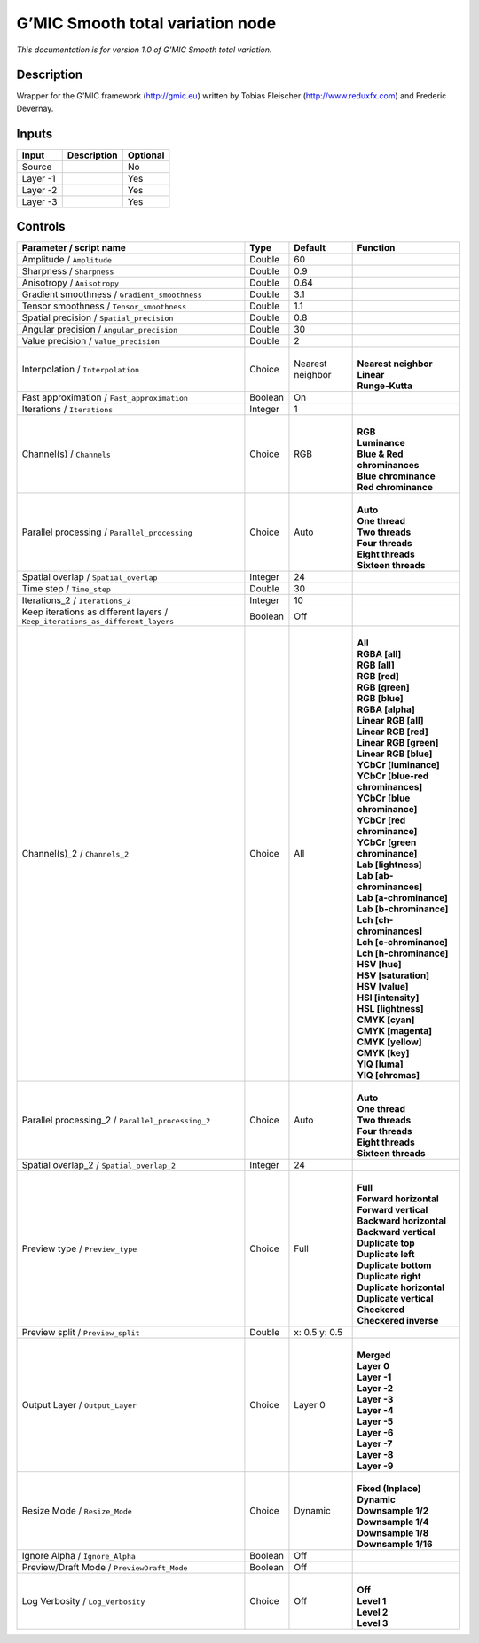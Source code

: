 .. _eu.gmic.Smoothtotalvariation:

G’MIC Smooth total variation node
=================================

*This documentation is for version 1.0 of G’MIC Smooth total variation.*

Description
-----------

Wrapper for the G’MIC framework (http://gmic.eu) written by Tobias Fleischer (http://www.reduxfx.com) and Frederic Devernay.

Inputs
------

+----------+-------------+----------+
| Input    | Description | Optional |
+==========+=============+==========+
| Source   |             | No       |
+----------+-------------+----------+
| Layer -1 |             | Yes      |
+----------+-------------+----------+
| Layer -2 |             | Yes      |
+----------+-------------+----------+
| Layer -3 |             | Yes      |
+----------+-------------+----------+

Controls
--------

.. tabularcolumns:: |>{\raggedright}p{0.2\columnwidth}|>{\raggedright}p{0.06\columnwidth}|>{\raggedright}p{0.07\columnwidth}|p{0.63\columnwidth}|

.. cssclass:: longtable

+-------------------------------------------------------------------------------+---------+------------------+-------------------------------------+
| Parameter / script name                                                       | Type    | Default          | Function                            |
+===============================================================================+=========+==================+=====================================+
| Amplitude / ``Amplitude``                                                     | Double  | 60               |                                     |
+-------------------------------------------------------------------------------+---------+------------------+-------------------------------------+
| Sharpness / ``Sharpness``                                                     | Double  | 0.9              |                                     |
+-------------------------------------------------------------------------------+---------+------------------+-------------------------------------+
| Anisotropy / ``Anisotropy``                                                   | Double  | 0.64             |                                     |
+-------------------------------------------------------------------------------+---------+------------------+-------------------------------------+
| Gradient smoothness / ``Gradient_smoothness``                                 | Double  | 3.1              |                                     |
+-------------------------------------------------------------------------------+---------+------------------+-------------------------------------+
| Tensor smoothness / ``Tensor_smoothness``                                     | Double  | 1.1              |                                     |
+-------------------------------------------------------------------------------+---------+------------------+-------------------------------------+
| Spatial precision / ``Spatial_precision``                                     | Double  | 0.8              |                                     |
+-------------------------------------------------------------------------------+---------+------------------+-------------------------------------+
| Angular precision / ``Angular_precision``                                     | Double  | 30               |                                     |
+-------------------------------------------------------------------------------+---------+------------------+-------------------------------------+
| Value precision / ``Value_precision``                                         | Double  | 2                |                                     |
+-------------------------------------------------------------------------------+---------+------------------+-------------------------------------+
| Interpolation / ``Interpolation``                                             | Choice  | Nearest neighbor | |                                   |
|                                                                               |         |                  | | **Nearest neighbor**              |
|                                                                               |         |                  | | **Linear**                        |
|                                                                               |         |                  | | **Runge-Kutta**                   |
+-------------------------------------------------------------------------------+---------+------------------+-------------------------------------+
| Fast approximation / ``Fast_approximation``                                   | Boolean | On               |                                     |
+-------------------------------------------------------------------------------+---------+------------------+-------------------------------------+
| Iterations / ``Iterations``                                                   | Integer | 1                |                                     |
+-------------------------------------------------------------------------------+---------+------------------+-------------------------------------+
| Channel(s) / ``Channels``                                                     | Choice  | RGB              | |                                   |
|                                                                               |         |                  | | **RGB**                           |
|                                                                               |         |                  | | **Luminance**                     |
|                                                                               |         |                  | | **Blue & Red chrominances**       |
|                                                                               |         |                  | | **Blue chrominance**              |
|                                                                               |         |                  | | **Red chrominance**               |
+-------------------------------------------------------------------------------+---------+------------------+-------------------------------------+
| Parallel processing / ``Parallel_processing``                                 | Choice  | Auto             | |                                   |
|                                                                               |         |                  | | **Auto**                          |
|                                                                               |         |                  | | **One thread**                    |
|                                                                               |         |                  | | **Two threads**                   |
|                                                                               |         |                  | | **Four threads**                  |
|                                                                               |         |                  | | **Eight threads**                 |
|                                                                               |         |                  | | **Sixteen threads**               |
+-------------------------------------------------------------------------------+---------+------------------+-------------------------------------+
| Spatial overlap / ``Spatial_overlap``                                         | Integer | 24               |                                     |
+-------------------------------------------------------------------------------+---------+------------------+-------------------------------------+
| Time step / ``Time_step``                                                     | Double  | 30               |                                     |
+-------------------------------------------------------------------------------+---------+------------------+-------------------------------------+
| Iterations_2 / ``Iterations_2``                                               | Integer | 10               |                                     |
+-------------------------------------------------------------------------------+---------+------------------+-------------------------------------+
| Keep iterations as different layers / ``Keep_iterations_as_different_layers`` | Boolean | Off              |                                     |
+-------------------------------------------------------------------------------+---------+------------------+-------------------------------------+
| Channel(s)_2 / ``Channels_2``                                                 | Choice  | All              | |                                   |
|                                                                               |         |                  | | **All**                           |
|                                                                               |         |                  | | **RGBA [all]**                    |
|                                                                               |         |                  | | **RGB [all]**                     |
|                                                                               |         |                  | | **RGB [red]**                     |
|                                                                               |         |                  | | **RGB [green]**                   |
|                                                                               |         |                  | | **RGB [blue]**                    |
|                                                                               |         |                  | | **RGBA [alpha]**                  |
|                                                                               |         |                  | | **Linear RGB [all]**              |
|                                                                               |         |                  | | **Linear RGB [red]**              |
|                                                                               |         |                  | | **Linear RGB [green]**            |
|                                                                               |         |                  | | **Linear RGB [blue]**             |
|                                                                               |         |                  | | **YCbCr [luminance]**             |
|                                                                               |         |                  | | **YCbCr [blue-red chrominances]** |
|                                                                               |         |                  | | **YCbCr [blue chrominance]**      |
|                                                                               |         |                  | | **YCbCr [red chrominance]**       |
|                                                                               |         |                  | | **YCbCr [green chrominance]**     |
|                                                                               |         |                  | | **Lab [lightness]**               |
|                                                                               |         |                  | | **Lab [ab-chrominances]**         |
|                                                                               |         |                  | | **Lab [a-chrominance]**           |
|                                                                               |         |                  | | **Lab [b-chrominance]**           |
|                                                                               |         |                  | | **Lch [ch-chrominances]**         |
|                                                                               |         |                  | | **Lch [c-chrominance]**           |
|                                                                               |         |                  | | **Lch [h-chrominance]**           |
|                                                                               |         |                  | | **HSV [hue]**                     |
|                                                                               |         |                  | | **HSV [saturation]**              |
|                                                                               |         |                  | | **HSV [value]**                   |
|                                                                               |         |                  | | **HSI [intensity]**               |
|                                                                               |         |                  | | **HSL [lightness]**               |
|                                                                               |         |                  | | **CMYK [cyan]**                   |
|                                                                               |         |                  | | **CMYK [magenta]**                |
|                                                                               |         |                  | | **CMYK [yellow]**                 |
|                                                                               |         |                  | | **CMYK [key]**                    |
|                                                                               |         |                  | | **YIQ [luma]**                    |
|                                                                               |         |                  | | **YIQ [chromas]**                 |
+-------------------------------------------------------------------------------+---------+------------------+-------------------------------------+
| Parallel processing_2 / ``Parallel_processing_2``                             | Choice  | Auto             | |                                   |
|                                                                               |         |                  | | **Auto**                          |
|                                                                               |         |                  | | **One thread**                    |
|                                                                               |         |                  | | **Two threads**                   |
|                                                                               |         |                  | | **Four threads**                  |
|                                                                               |         |                  | | **Eight threads**                 |
|                                                                               |         |                  | | **Sixteen threads**               |
+-------------------------------------------------------------------------------+---------+------------------+-------------------------------------+
| Spatial overlap_2 / ``Spatial_overlap_2``                                     | Integer | 24               |                                     |
+-------------------------------------------------------------------------------+---------+------------------+-------------------------------------+
| Preview type / ``Preview_type``                                               | Choice  | Full             | |                                   |
|                                                                               |         |                  | | **Full**                          |
|                                                                               |         |                  | | **Forward horizontal**            |
|                                                                               |         |                  | | **Forward vertical**              |
|                                                                               |         |                  | | **Backward horizontal**           |
|                                                                               |         |                  | | **Backward vertical**             |
|                                                                               |         |                  | | **Duplicate top**                 |
|                                                                               |         |                  | | **Duplicate left**                |
|                                                                               |         |                  | | **Duplicate bottom**              |
|                                                                               |         |                  | | **Duplicate right**               |
|                                                                               |         |                  | | **Duplicate horizontal**          |
|                                                                               |         |                  | | **Duplicate vertical**            |
|                                                                               |         |                  | | **Checkered**                     |
|                                                                               |         |                  | | **Checkered inverse**             |
+-------------------------------------------------------------------------------+---------+------------------+-------------------------------------+
| Preview split / ``Preview_split``                                             | Double  | x: 0.5 y: 0.5    |                                     |
+-------------------------------------------------------------------------------+---------+------------------+-------------------------------------+
| Output Layer / ``Output_Layer``                                               | Choice  | Layer 0          | |                                   |
|                                                                               |         |                  | | **Merged**                        |
|                                                                               |         |                  | | **Layer 0**                       |
|                                                                               |         |                  | | **Layer -1**                      |
|                                                                               |         |                  | | **Layer -2**                      |
|                                                                               |         |                  | | **Layer -3**                      |
|                                                                               |         |                  | | **Layer -4**                      |
|                                                                               |         |                  | | **Layer -5**                      |
|                                                                               |         |                  | | **Layer -6**                      |
|                                                                               |         |                  | | **Layer -7**                      |
|                                                                               |         |                  | | **Layer -8**                      |
|                                                                               |         |                  | | **Layer -9**                      |
+-------------------------------------------------------------------------------+---------+------------------+-------------------------------------+
| Resize Mode / ``Resize_Mode``                                                 | Choice  | Dynamic          | |                                   |
|                                                                               |         |                  | | **Fixed (Inplace)**               |
|                                                                               |         |                  | | **Dynamic**                       |
|                                                                               |         |                  | | **Downsample 1/2**                |
|                                                                               |         |                  | | **Downsample 1/4**                |
|                                                                               |         |                  | | **Downsample 1/8**                |
|                                                                               |         |                  | | **Downsample 1/16**               |
+-------------------------------------------------------------------------------+---------+------------------+-------------------------------------+
| Ignore Alpha / ``Ignore_Alpha``                                               | Boolean | Off              |                                     |
+-------------------------------------------------------------------------------+---------+------------------+-------------------------------------+
| Preview/Draft Mode / ``PreviewDraft_Mode``                                    | Boolean | Off              |                                     |
+-------------------------------------------------------------------------------+---------+------------------+-------------------------------------+
| Log Verbosity / ``Log_Verbosity``                                             | Choice  | Off              | |                                   |
|                                                                               |         |                  | | **Off**                           |
|                                                                               |         |                  | | **Level 1**                       |
|                                                                               |         |                  | | **Level 2**                       |
|                                                                               |         |                  | | **Level 3**                       |
+-------------------------------------------------------------------------------+---------+------------------+-------------------------------------+
